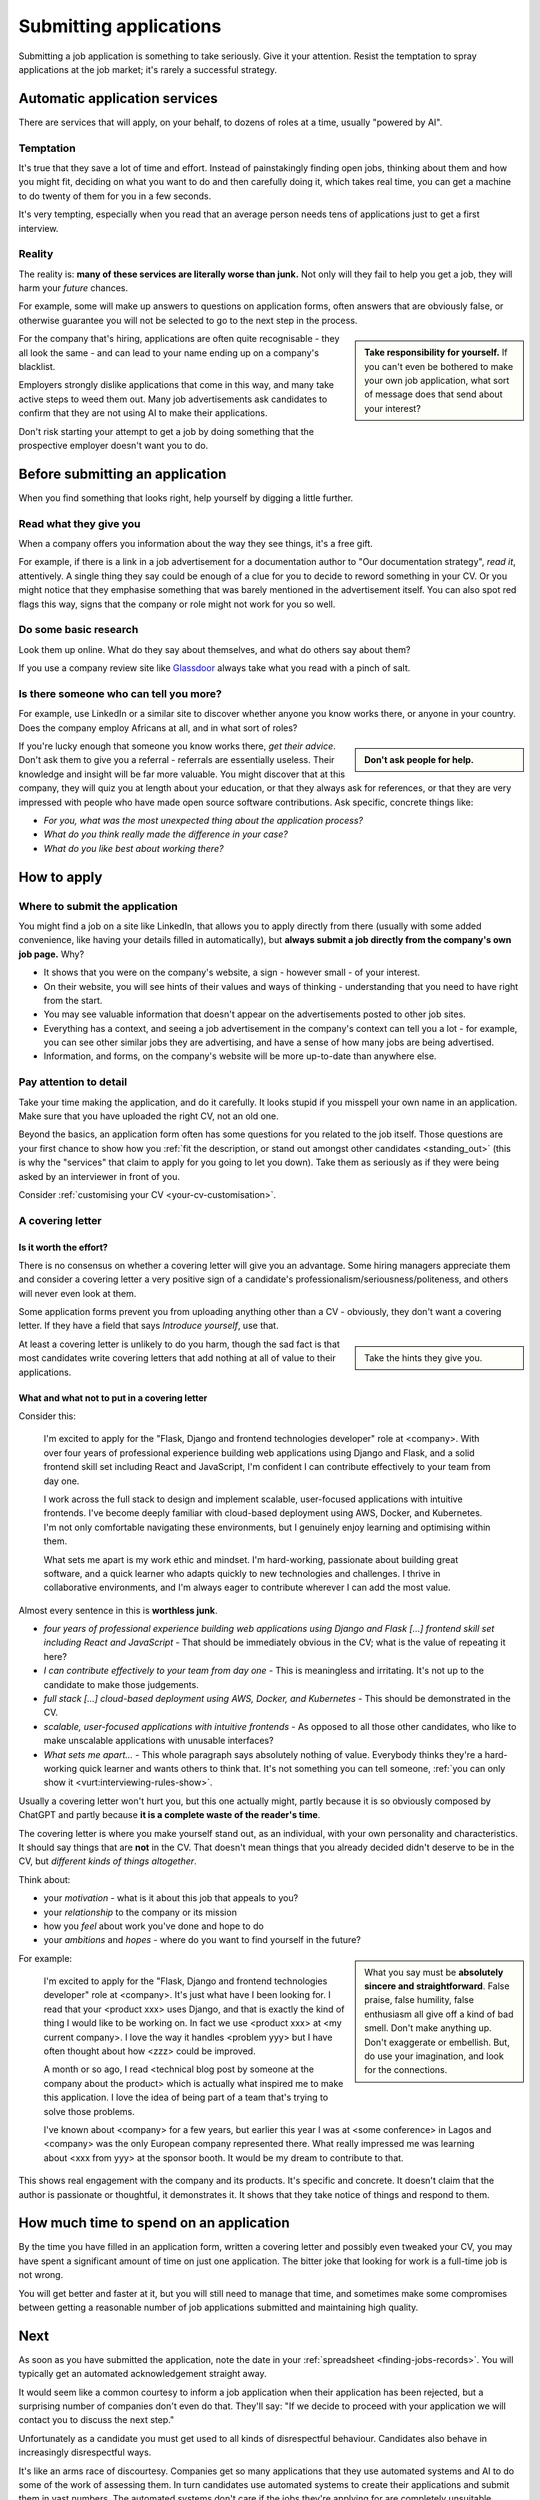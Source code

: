 .. _submitting-applications:

=======================
Submitting applications
=======================

Submitting a job application is something to take seriously. Give it your attention. Resist the temptation to spray applications at the job market; it's rarely a successful strategy.


Automatic application services
==============================

There are services that will apply, on your behalf, to dozens of roles at a time, usually "powered by AI".

Temptation
----------

It's true that they save a lot of time and effort. Instead of painstakingly finding open jobs, thinking about them and how you might fit, deciding on what you want to do and then carefully doing it, which takes real time, you can get a machine to do twenty of them for you in a few seconds.

It's very tempting, especially when you read that an average person needs tens of applications just to get a first interview.

Reality
-------

The reality is: **many of these services are literally worse than junk.** Not only will they fail to help you get a job, they will harm your *future* chances.

For example, some will make up answers to questions on application forms, often answers that are obviously false, or otherwise guarantee you will not be selected to go to the next step in the process.

..  sidebar::

    **Take responsibility for yourself.** If you can't even be bothered to make your own job application, what sort of message does that send about your interest?

For the company that's hiring, applications are often quite recognisable - they all look the same - and can lead to your name ending up on a company's blacklist.

Employers strongly dislike applications that come in this way, and many take active steps to weed them out. Many job advertisements ask candidates to confirm that they are not using AI to make their applications.

Don't risk starting your attempt to get a job by doing something that the prospective employer doesn't want you to do.


Before submitting an application
================================

When you find something that looks right, help yourself by digging a little further.


Read what they give you
-----------------------

When a company offers you information about the way they see things, it's a free gift.

For example, if there is a link in a job advertisement for a documentation author to "Our documentation strategy", *read it*, attentively. A single thing they say could be enough of a clue for you to decide to reword something in your CV. Or you might notice that they emphasise something that was barely mentioned in the advertisement itself. You can also spot red flags this way, signs that the company or role might not work for you so well.


Do some basic research
----------------------

Look them up online. What do they say about themselves, and what do others say about them?

If you use a company review site like `Glassdoor <https://www.glassdoor.com>`_ always take what you read with a pinch of salt.


Is there someone who can tell you more?
----------------------------------------

For example, use LinkedIn or a similar site to discover whether anyone you know works there, or anyone in your country. Does the company employ Africans at all, and in what sort of roles?

..  sidebar::

    **Don't ask people for help.**

If you're lucky enough that someone you know works there, *get their advice*. Don't ask them to give you a referral - referrals are essentially useless. Their knowledge and insight will be far more valuable. You might discover that at this company, they will quiz you at length about your education, or that they always ask for references, or that they are very impressed with people who have made open source software contributions. Ask specific, concrete things like:

* *For you, what was the most unexpected thing about the application process?*
* *What do you think really made the difference in your case?*
* *What do you like best about working there?*


How to apply
============

Where to submit the application
-------------------------------

You might find a job on a site like LinkedIn, that allows you to apply directly from there (usually with some added convenience, like having your details filled in automatically), but **always submit a job directly from the company's own job page.** Why?

* It shows that you were on the company's website, a sign - however small - of your interest.
* On their website, you will see hints of their values and ways of thinking - understanding that you need to have right from the start.
* You may see valuable information that doesn't appear on the advertisements posted to other job sites.
* Everything has a context, and seeing a job advertisement in the company's context can tell you a lot - for example, you can see other similar jobs they are advertising, and have a sense of how many jobs are being advertised.
* Information, and forms, on the company's website will be more up-to-date than anywhere else.


Pay attention to detail
-----------------------

Take your time making the application, and do it carefully. It looks stupid if you misspell your own name in an application. Make sure that you have uploaded the right CV, not an old one.

Beyond the basics, an application form often has some questions for you related to the job itself. Those questions are your first chance to show how you :ref:`fit the description, or stand out amongst other candidates <standing_out>` (this is why the "services" that claim to apply for you going to let you down). Take them as seriously as if they were being asked by an interviewer in front of you.

Consider :ref:`customising your CV <your-cv-customisation>`.


A covering letter
-----------------

Is it worth the effort?
~~~~~~~~~~~~~~~~~~~~~~~

There is no consensus on whether a covering letter will give you an advantage. Some hiring managers appreciate them and consider a covering letter a very positive sign of a candidate's professionalism/seriousness/politeness, and others will never even look at them.

Some application forms prevent you from uploading anything other than a CV - obviously, they don't want a covering letter. If they have a field that says *Introduce yourself*, use that.

..  sidebar::

    Take the hints they give you.

At least a covering letter is unlikely to do you harm, though the sad fact is that most candidates write covering letters that add nothing at all of value to their applications.


What and what not to put in a covering letter
~~~~~~~~~~~~~~~~~~~~~~~~~~~~~~~~~~~~~~~~~~~~~

Consider this:

    I'm excited to apply for the "Flask, Django and frontend technologies developer" role at <company>. With over four years of professional experience building web applications using Django and Flask, and a solid frontend skill set including React and JavaScript, I'm confident I can contribute effectively to your team from day one.

    I work across the full stack to design and implement scalable, user-focused applications with intuitive frontends. I've become deeply familiar with cloud-based deployment using AWS, Docker, and Kubernetes. I'm not only comfortable navigating these environments, but I genuinely enjoy learning and optimising within them.

    What sets me apart is my work ethic and mindset. I'm hard-working, passionate about building great software, and a quick learner who adapts quickly to new technologies and challenges. I thrive in collaborative environments, and I'm always eager to contribute wherever I can add the most value.

Almost every sentence in this is **worthless junk**.

* *four years of professional experience building web applications using Django and Flask [...] frontend skill set including React and JavaScript* - That should be immediately obvious in the CV; what is the value of repeating it here?
* *I can contribute effectively to your team from day one* - This is meaningless and irritating. It's not up to the candidate to make those judgements.
* *full stack [...] cloud-based deployment using AWS, Docker, and Kubernetes* - This should be demonstrated in the CV.
* *scalable, user-focused applications with intuitive frontends* - As opposed to all those other candidates, who like to make unscalable applications with unusable interfaces?
* *What sets me apart...* - This whole paragraph says absolutely nothing of value. Everybody thinks they're a hard-working quick learner and wants others to think that. It's not something you can tell someone, :ref:`you can only show it <vurt:interviewing-rules-show>`.

Usually a covering letter won't hurt you, but this one actually might, partly because it is so obviously composed by ChatGPT and partly because **it is a complete waste of the reader's time**.

The covering letter is where you make yourself stand out, as an individual, with your own personality and characteristics. It should say things that are **not** in the CV. That doesn't mean things that you already decided didn't deserve to be in the CV, but *different kinds of things altogether*.

Think about:

* your *motivation* - what is it about this job that appeals to you?
* your *relationship* to the company or its mission
* how you *feel* about work you've done and hope to do
* your *ambitions* and *hopes* - where do you want to find yourself in the future?

..  sidebar::

    What you say must be **absolutely sincere and straightforward**. False praise, false humility, false enthusiasm all give off a kind of bad smell. Don't make anything up. Don't exaggerate or embellish. But, do use your imagination, and look for the connections.

For example:

    I'm excited to apply for the "Flask, Django and frontend technologies developer" role at <company>. It's just what have I been looking for. I read that your <product xxx> uses Django, and that is exactly the kind of thing I would like to be working on. In fact we use <product xxx> at <my current company>. I love the way it handles <problem yyy> but I have often thought about how <zzz> could be improved.

    A month or so ago, I read <technical blog post by someone at the company about the product> which is actually what inspired me to make this application. I love the idea of being part of a team that's trying to solve those problems.

    I've known about <company> for a few years, but earlier this year I was at <some conference> in Lagos and <company> was the only European company represented there. What really impressed me was learning about <xxx from yyy> at the sponsor booth. It would be my dream to contribute to that.

This shows real engagement with the company and its products. It's specific and concrete. It doesn't claim that the author is passionate or thoughtful, it demonstrates it. It shows that they take notice of things and respond to them.


How much time to spend on an application
========================================

By the time you have filled in an application form, written a covering letter and possibly even tweaked your CV, you may have spent a significant amount of time on just one application. The bitter joke that looking for work is a full-time job is not wrong.

You will get better and faster at it, but you will still need to manage that time, and sometimes make some compromises between getting a reasonable number of job applications submitted and maintaining high quality.


Next
====

As soon as you have submitted the application, note the date in your :ref:`spreadsheet <finding-jobs-records>`. You will typically get an automated acknowledgement straight away.

It would seem like a common courtesy to inform a job application when their application has been rejected, but a surprising number of companies don't even do that. They'll say: "If we decide to proceed with your application we will contact you to discuss the next step."

Unfortunately as a candidate you must get used to all kinds of disrespectful behaviour. Candidates also behave in increasingly disrespectful ways.

It's like an arms race of discourtesy. Companies get so many applications that they use automated systems and AI to do some of the work of assessing them. In turn candidates use automated systems to create their applications and submit them in vast numbers. The automated systems don't care if the jobs they're applying for are completely unsuitable. Candidates let LLMs make up lies on their behalf. Hiring managers will engage an application in earnest conversation by email before cancelling an interview at a moment's notice and then never again replying to the bewildered candidate's messages.

You can't avoid it, but **don't be a part of it**. And don't take it personally, but do keep notes in your record of how other people behaved. One day you might just be on the other side of the table.
